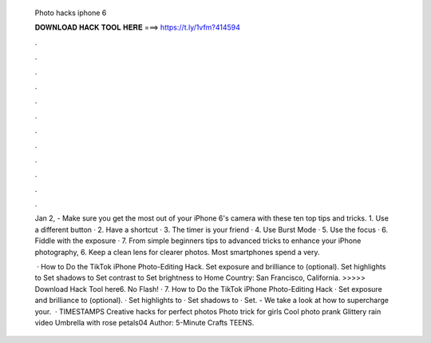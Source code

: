   Photo hacks iphone 6
  
  
  
  𝐃𝐎𝐖𝐍𝐋𝐎𝐀𝐃 𝐇𝐀𝐂𝐊 𝐓𝐎𝐎𝐋 𝐇𝐄𝐑𝐄 ===> https://t.ly/1vfm?414594
  
  
  
  .
  
  
  
  .
  
  
  
  .
  
  
  
  .
  
  
  
  .
  
  
  
  .
  
  
  
  .
  
  
  
  .
  
  
  
  .
  
  
  
  .
  
  
  
  .
  
  
  
  .
  
  Jan 2, - Make sure you get the most out of your iPhone 6's camera with these ten top tips and tricks. 1. Use a different button · 2. Have a shortcut · 3. The timer is your friend · 4. Use Burst Mode · 5. Use the focus · 6. Fiddle with the exposure · 7. From simple beginners tips to advanced tricks to enhance your iPhone photography, 6. Keep a clean lens for clearer photos. Most smartphones spend a very.
  
   · How to Do the TikTok iPhone Photo-Editing Hack. Set exposure and brilliance to (optional). Set highlights to Set shadows to Set contrast to Set brightness to Home Country: San Francisco, California. >>>>> Download Hack Tool here6. No Flash! · 7. How to Do the TikTok iPhone Photo-Editing Hack · Set exposure and brilliance to (optional). · Set highlights to · Set shadows to · Set. - We take a look at how to supercharge your.  · TIMESTAMPS Creative hacks for perfect photos Photo trick for girls Cool photo prank Glittery rain video Umbrella with rose petals04 Author: 5-Minute Crafts TEENS.
